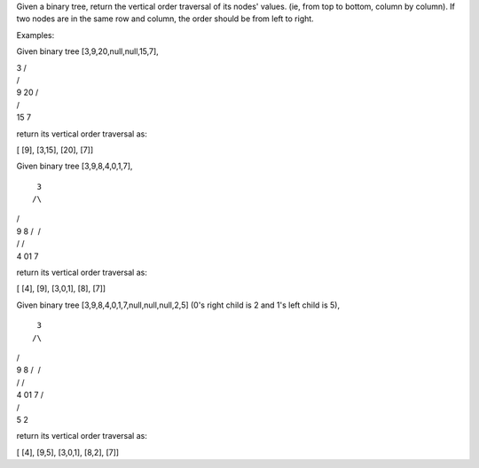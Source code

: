 Given a binary tree, return the vertical order traversal of its nodes'
values. (ie, from top to bottom, column by column). If two nodes are in
the same row and column, the order should be from left to right.

Examples:

Given binary tree [3,9,20,null,null,15,7],

| 3 /
| /
| 9 20 /
| /
| 15 7

return its vertical order traversal as:

[ [9], [3,15], [20], [7]]

Given binary tree [3,9,8,4,0,1,7],

::

     3
    /\

| /
| 9 8 /  /
| / /
| 4 01 7

return its vertical order traversal as:

[ [4], [9], [3,0,1], [8], [7]]

Given binary tree [3,9,8,4,0,1,7,null,null,null,2,5] (0's right child is
2 and 1's left child is 5),

::

     3
    /\

| /
| 9 8 /  /
| / /
| 4 01 7 /
| /
| 5 2

return its vertical order traversal as:

[ [4], [9,5], [3,0,1], [8,2], [7]]
